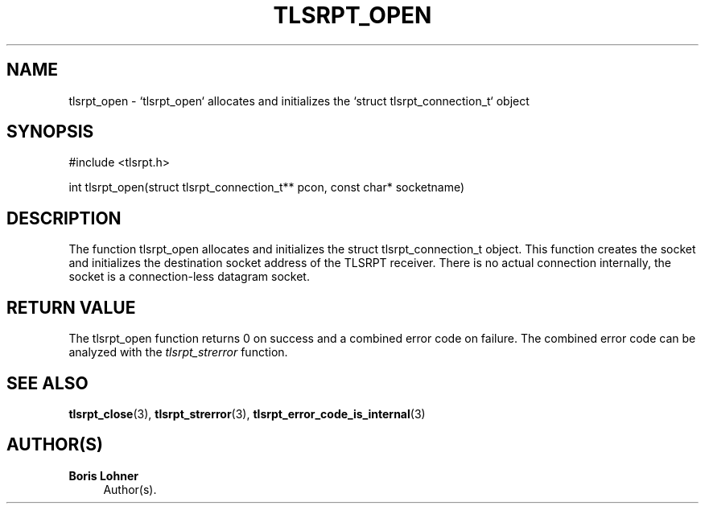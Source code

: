 '\" t
.\"     Title: tlsrpt_open
.\"    Author: Boris Lohner
.\" Generator: Asciidoctor 1.5.6.1
.\"      Date: 2024-11-06
.\"    Manual: tlsrpt_open
.\"    Source: tlsrpt_open
.\"  Language: English
.\"
.TH "TLSRPT_OPEN" "3" "2024-11-06" "tlsrpt_open" "tlsrpt_open"
.ie \n(.g .ds Aq \(aq
.el       .ds Aq '
.ss \n[.ss] 0
.nh
.ad l
.de URL
\\$2 \(laURL: \\$1 \(ra\\$3
..
.if \n[.g] .mso www.tmac
.LINKSTYLE blue R < >
.SH "NAME"
tlsrpt_open \- `tlsrpt_open` allocates and initializes the `struct tlsrpt_connection_t` object
.SH "SYNOPSIS"
.sp
#include <tlsrpt.h>
.sp
int tlsrpt_open(struct tlsrpt_connection_t** pcon, const char* socketname)
.SH "DESCRIPTION"
.sp
The function \f[CR]tlsrpt_open\fP allocates and initializes the \f[CR]struct tlsrpt_connection_t\fP object.
This function creates the socket and initializes the destination socket address of the TLSRPT receiver.
There is no actual connection internally, the socket is a connection\-less datagram socket.
.SH "RETURN VALUE"
.sp
The tlsrpt_open function returns 0 on success and a combined error code on failure.
The combined error code can be analyzed with the \fItlsrpt_strerror\fP function.
.SH "SEE ALSO"
.sp
\fBtlsrpt_close\fP(3), \fBtlsrpt_strerror\fP(3), \fBtlsrpt_error_code_is_internal\fP(3)
.SH "AUTHOR(S)"
.sp
\fBBoris Lohner\fP
.RS 4
Author(s).
.RE
